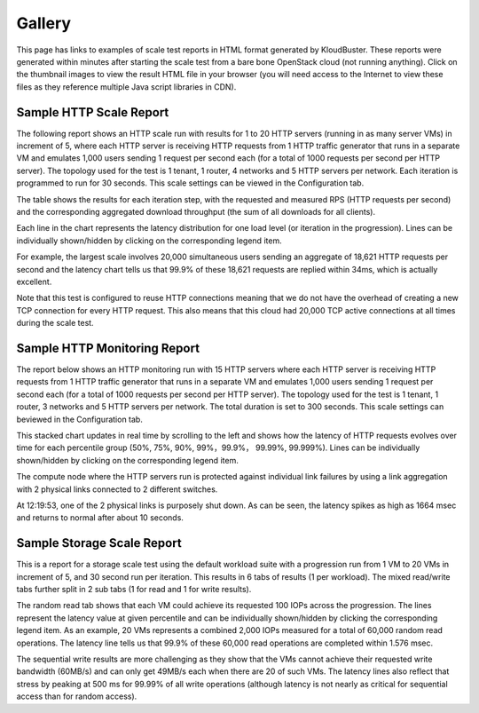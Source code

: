 .. _gallery:

Gallery
=======

This page has links to examples of scale test reports in HTML format generated
by KloudBuster.  These reports were generated within minutes after starting the
scale test from a bare bone OpenStack cloud (not running anything).  Click on
the thumbnail images to view the result HTML file in your browser (you will
need access to the Internet to view these files as they reference multiple Java
script libraries in CDN).

Sample HTTP Scale Report
------------------------

The following report shows an HTTP scale run with results for 1 to 20 HTTP
servers (running in as many server VMs) in increment of 5, where each HTTP
server is receiving HTTP requests from 1 HTTP traffic generator that runs in a
separate VM and emulates 1,000 users sending 1 request per second each (for a
total of 1000 requests per second per HTTP server).  The topology used for the
test is 1 tenant, 1 router, 4 networks and 5 HTTP servers per network.  Each
iteration is programmed to run for 30 seconds.  This scale settings can be
viewed in the Configuration tab.

The table shows the results for each iteration step, with the requested and
measured RPS (HTTP requests per second) and the corresponding aggregated
download throughput (the sum of all downloads for all clients).

Each line in the chart represents the latency distribution for one load level
(or iteration in the progression). Lines can be individually
shown/hidden by clicking on the corresponding legend item.

For example, the largest scale involves 20,000 simultaneous users sending an
aggregate of 18,621 HTTP requests per second and the latency chart tells us
that 99.9% of these 18,621 requests are replied within 34ms, which is actually
excellent.

Note that this test is configured to reuse HTTP connections meaning that we do
not have the overhead of creating a new TCP connection for every HTTP request.
This also means that this cloud had 20,000 TCP active connections at all times
during the scale test.

.. image:: images/kb-http-thumbnail.png
   :target: https://htmlpreview.github.io/?https://opendev.org/x/kloudbuster/src/branch/master/doc/source/gallery/http.html


Sample HTTP Monitoring Report
-----------------------------

The report below shows an HTTP monitoring run with 15 HTTP servers where each
HTTP server is receiving HTTP requests from 1 HTTP traffic generator that runs
in a separate VM and emulates 1,000 users sending 1 request per second each
(for a total of 1000 requests per second per HTTP server).  The topology used
for the test is 1 tenant, 1 router, 3 networks and 5 HTTP servers per network.
The total duration is set to 300 seconds. This scale settings can beviewed in
the Configuration tab.

This stacked chart updates in real time by scrolling to the left and shows
how the latency of HTTP requests evolves over time for each percentile group
(50%, 75%, 90%, 99%，99.9%， 99.99%, 99.999%). Lines can be individually
shown/hidden by clicking on the corresponding legend item.

The compute node where the HTTP servers run is protected against individual
link failures by using a link aggregation with 2 physical links connected to
2 different switches.

At 12:19:53, one of the 2 physical links is purposely shut down. As can be seen,
the latency spikes as high as 1664 msec and returns to normal after about 10
seconds.

.. image:: images/kb-http-monitoring.png



Sample Storage Scale Report
---------------------------

This is a report for a storage scale test using the default workload suite with
a progression run from 1 VM to 20 VMs in increment of 5, and 30 second run per
iteration.  This results in 6 tabs of results (1 per workload). The mixed
read/write tabs further split in 2 sub tabs (1 for read and 1 for write
results).

The random read tab shows that each VM could achieve its requested 100 IOPs
across the progression.  The lines represent the latency value at given
percentile and can be individually shown/hidden by clicking the corresponding
legend item.  As an example, 20 VMs represents a combined 2,000 IOPs measured
for a total of 60,000 random read operations.  The latency line tells us that
99.9% of these 60,000 read operations are completed within 1.576 msec.

.. image:: images/kb-storage-thumbnail.png
   :target: https://htmlpreview.github.io/?https://opendev.org/x/kloudbuster/src/branch/master/doc/source/gallery/storage.html

The sequential write results are more challenging as they show that the VMs
cannot achieve their requested write bandwidth (60MB/s) and can only get 49MB/s
each when there are 20 of such VMs.  The latency lines also reflect that stress
by peaking at 500 ms for 99.99% of all write operations (although latency is
not nearly as critical for sequential access than for random access).


